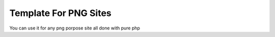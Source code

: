 ###################
Template For PNG Sites
###################

You can use it for any png porpose site 
all done with pure php
